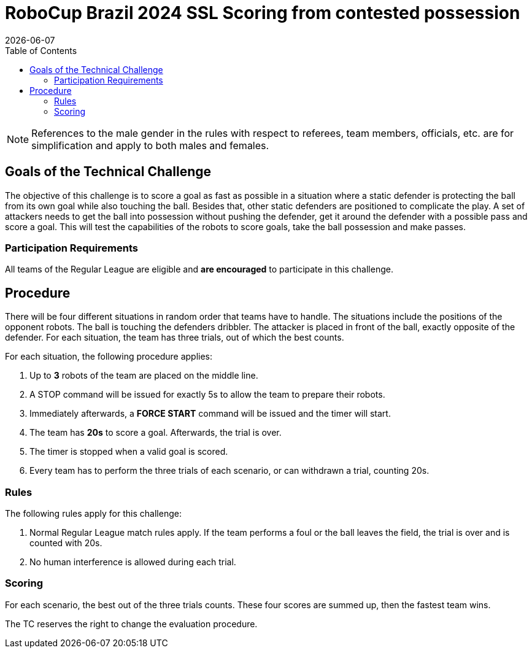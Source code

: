 :source-highlighter: highlightjs

= RoboCup Brazil 2024 SSL Scoring from contested possession
{docdate}
:toc:
:sectnumlevels: 0

// add icons from fontawesome in a up-to-date version
ifdef::backend-html5[]
++++
<link rel="stylesheet" href="https://use.fontawesome.com/releases/v5.3.1/css/all.css" integrity="sha384-mzrmE5qonljUremFsqc01SB46JvROS7bZs3IO2EmfFsd15uHvIt+Y8vEf7N7fWAU" crossorigin="anonymous">
++++
endif::backend-html5[]

:icons: font
:numbered:

NOTE: References to the male gender in the rules with respect to referees, team
members, officials, etc. are for simplification and apply to both males and
females.

== Goals of the Technical Challenge

The objective of this challenge is to score a goal as fast as possible in a situation where a static defender is protecting the ball from its own goal while also touching the ball. Besides that, other static defenders are positioned to complicate the play. A set of attackers needs to get the ball into possession without pushing the defender, get it around the defender with a possible pass and score a goal. This will test the capabilities of the robots to score goals, take the ball possession and make passes.

=== Participation Requirements

All teams of the Regular League are eligible and *are encouraged* to participate in this challenge.

== Procedure

There will be four different situations in random order that teams have to handle. The situations include the positions of the opponent robots. The ball is touching the defenders dribbler. The attacker is placed in front of the ball, exactly opposite of the defender. For each situation, the team has three trials, out of which the best counts.

For each situation, the following procedure applies:

. Up to **3** robots of the team are placed on the middle line.

. A STOP command will be issued for exactly 5s to allow the team to prepare their robots.

. Immediately afterwards, a **FORCE START** command will be issued and the timer will start.

. The team has **20s** to score a goal. Afterwards, the trial is over.

. The timer is stopped when a valid goal is scored.

. Every team has to perform the three trials of each scenario, or can withdrawn a trial, counting 20s. 

=== Rules

The following rules apply for this challenge:

. Normal Regular League match rules apply. If the team performs a foul or the ball leaves the field, the trial is over and is counted with 20s.

. No human interference is allowed during each trial.


=== Scoring

For each scenario, the best out of the three trials counts. These four scores are summed up, then the fastest team wins.

The TC reserves the right to change the evaluation procedure.
